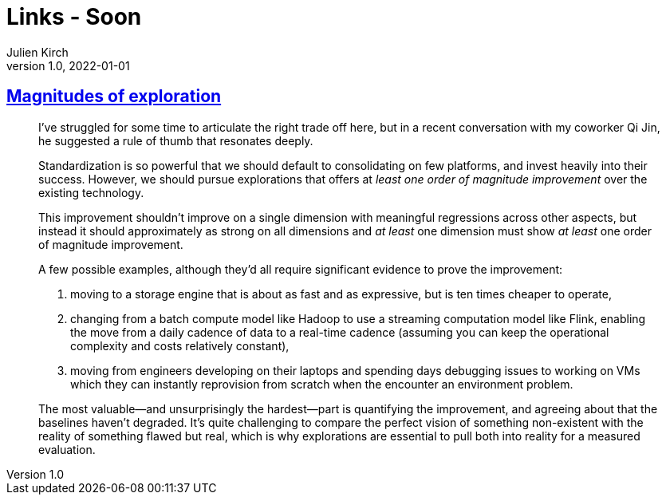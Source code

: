 = Links - Soon
Julien Kirch
v1.0, 2022-01-01
:article_lang: en
:figure-caption!:
:article_description: 

== link:https://lethain.com/magnitudes-of-exploration/[Magnitudes of exploration]

[quote]
____

I've struggled for some time to articulate the right trade off here, but
in a recent conversation with my coworker Qi Jin, he suggested a rule of
thumb that resonates deeply.

Standardization is so powerful that we should default to consolidating
on few platforms, and invest heavily into their success. However, we
should pursue explorations that offers at _least one order of magnitude
improvement_ over the existing technology.

This improvement shouldn't improve on a single dimension with meaningful
regressions across other aspects, but instead it should approximately as
strong on all dimensions and _at least_ one dimension must show _at
least_ one order of magnitude improvement.

A few possible examples, although they'd all require significant
evidence to prove the improvement:

. moving to a storage engine that is about as fast and as expressive,
but is ten times cheaper to operate,
. changing from a batch compute model like Hadoop to use a streaming
computation model like Flink, enabling the move from a daily cadence of
data to a real-time cadence (assuming you can keep the operational
complexity and costs relatively constant),
. moving from engineers developing on their laptops and spending days
debugging issues to working on VMs which they can instantly reprovision
from scratch when the encounter an environment problem.

The most valuable—and unsurprisingly the hardest—part is quantifying the
improvement, and agreeing about that the baselines haven't degraded.
It's quite challenging to compare the perfect vision of something
non-existent with the reality of something flawed but real, which is why
explorations are essential to pull both into reality for a measured
evaluation.
____
